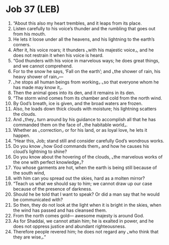* Job 37 (LEB)
:PROPERTIES:
:ID: LEB/18-JOB37
:END:

1. “About this also my heart trembles, and it leaps from its place.
2. Listen carefully to his voice’s thunder and the rumbling that goes out from his mouth.
3. He lets it loose under all the heavens, and his lightning to the earth’s corners.
4. After it, his voice roars; it thunders ⌞with his majestic voice⌟, and he does not restrain it when his voice is heard.
5. “God thunders with his voice in marvelous ways; he does great things, and we cannot comprehend.
6. For to the snow he says, ‘Fall on the earth’; and ⌞the shower of rain, his heavy shower of rain⌟—
7. ⌞he stops all human beings from working⌟ ⌞so that everyone whom he has made may know it⌟.
8. Then the animal goes into its den, and it remains in its den.
9. “The storm wind comes from its chamber and cold from the north wind.
10. By God’s breath, ice is given, and the broad waters are frozen.
11. Also, he loads down thick clouds with moisture; his lightning scatters the clouds.
12. And ⌞they⌟ turn around by his guidance to accomplish all that he has commanded them on the face of ⌞the habitable world⌟.
13. Whether as ⌞correction⌟ or for his land, or as loyal love, he lets it happen.
14. “Hear this, Job; stand still and consider carefully God’s wondrous works.
15. Do you know ⌞how God commands them⌟ and how he causes his cloud’s lightning to shine?
16. Do you know about the hovering of the clouds, ⌞the marvelous works of the one with perfect knowledge⌟?
17. You whose garments are hot, when the earth is being still because of the south wind,
18. with him can you spread out the skies, hard as a molten mirror?
19. “Teach us what we should say to him; we cannot draw up our case because of the presence of darkness.
20. Should he be told that I want to speak? Or did a man say that he would be communicated with?
21. So then, they do not look at the light when it is bright in the skies, when the wind has passed and has cleansed them.
22. From the north comes gold— awesome majesty is around God.
23. As for Shaddai, we cannot attain him; he is exalted in power, and he does not oppress justice and abundant righteousness.
24. Therefore people revered him; he does not regard any ⌞who think that they are wise⌟.”
